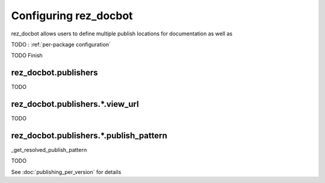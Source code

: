######################
Configuring rez_docbot
######################

rez_docbot allows users to define multiple publish locations for documentation
as well as

TODO : :ref:`per-package configuration`

TODO Finish


.. _rez_docbot.publishers:

rez_docbot.publishers
*********************

TODO

rez_docbot.publishers.*.view_url
********************************

TODO

.. seealso::

    :func:`.get_first_versioned_view_url`


rez_docbot.publishers.*.publish_pattern
***************************************

_get_resolved_publish_pattern

TODO

.. seealso::

    :func:`.get_first_versioned_view_url`

See :doc:`publishing_per_version` for details
